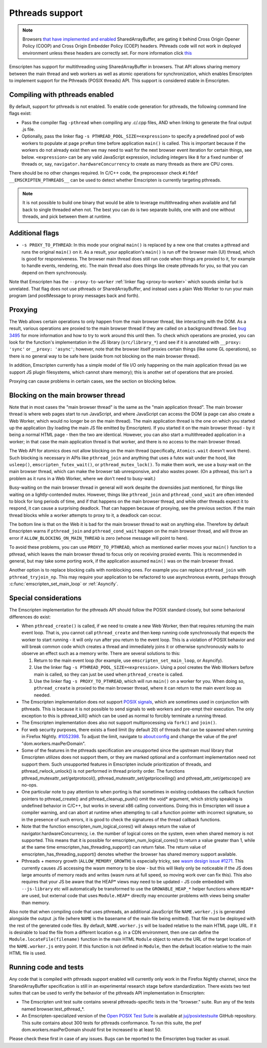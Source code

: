 .. _Pthreads-support:

==============================
Pthreads support
==============================

.. note:: Browsers `that have implemented and enabled <https://webassembly.org/roadmap/>`_ SharedArrayBuffer, are gating it behind Cross Origin Opener Policy (COOP) and Cross Origin Embedder Policy (COEP) headers. Pthreads code will not work in deployed environment unless these headers are correctly set. For more information click `this <https://web.dev/coop-coep>`_

Emscripten has support for multithreading using SharedArrayBuffer in browsers. That API allows sharing memory between the main thread and web workers as well as atomic operations for synchronization, which enables Emscripten to implement support for the Pthreads (POSIX threads) API. This support is considered stable in Emscripten.

Compiling with pthreads enabled
===============================

By default, support for pthreads is not enabled. To enable code generation for pthreads, the following command line flags exist:

- Pass the compiler flag ``-pthread`` when compiling any .c/.cpp files, AND when linking to generate the final output .js file.
- Optionally, pass the linker flag ``-s PTHREAD_POOL_SIZE=<expression>`` to specify a predefined pool of web workers to populate at page ``preRun`` time before application ``main()`` is called. This is important because if the workers do not already exist then we may need to wait for the next browser event iteration for certain things, see below. ``<expression>`` can be any valid JavaScript expression, including integers like ``8`` for a fixed number of threads or, say, ``navigator.hardwareConcurrency`` to create as many threads as there are CPU cores.

There should be no other changes required. In C/C++ code, the preprocessor check ``#ifdef __EMSCRIPTEN_PTHREADS__`` can be used to detect whether Emscripten is currently targeting pthreads.

.. note:: It is not possible to build one binary that would be able to leverage
    multithreading when available and fall back to single threaded when not. The
    best you can do is two separate builds, one with and one
    without threads, and pick between them at runtime.

Additional flags
================

- ``-s PROXY_TO_PTHREAD``: In this mode your original ``main()`` is replaced by
  a new one that creates a pthread and runs the original ``main()`` on it. As a
  result, your application's ``main()`` is run off the browser main (UI) thread,
  which is good for responsiveness. The browser main thread does still run code
  when things are proxied to it, for example to handle events, rendering, etc.
  The main thread also does things like create pthreads for you, so that you
  can depend on them synchronously.

Note that Emscripten has the
``--proxy-to-worker`` :ref:`linker flag <proxy-to-worker>` which sounds similar
but is unrelated. That flag does not use pthreads or SharedArrayBuffer, and
instead uses a plain Web Worker to run your main program (and postMessage to
proxy messages back and forth).

Proxying
========

The Web allows certain operations to only happen from the main browser thread,
like interacting with the DOM. As a result, various operations are proxied to
the main browser thread if they are called on a background thread. See
`bug 3495 <https://github.com/emscripten-core/emscripten/issues/3495>`_ for
more information and how to try to work around this until then. To check which
operations are proxied, you can look for the function's implementation in
the JS library (``src/library_*``) and see if it is annotated with
``__proxy: 'sync'`` or ``__proxy: 'async'``; however, note that the browser
itself proxies certain things (like some GL operations), so there is no
general way to be safe here (aside from not blocking on the main browser
thread).

In addition, Emscripten currently has a simple model of file I/O only happening
on the main application thread (as we support JS plugin filesystems, which
cannot share memory); this is another set of operations that are proxied.

Proxying can cause problems in certain cases, see the section on blocking below.

Blocking on the main browser thread
===================================

Note that in most cases the "main browser thread" is the same as the "main
application thread". The main browser thread is where web pages start to run
JavaScript, and where JavaScript can access the DOM (a page can also create a Web
Worker, which would no longer be on the main thread). The main application
thread is the one on which you started up the application (by loading the main
JS file emitted by Emscripten). If you started it on the main browser thread -
by it being a normal HTML page - then the two are identical. However, you can
also start a multithreaded application in a worker; in that case the main
application thread is that worker, and there is no access to the main browser
thread.

The Web API for atomics does not allow blocking on the main thread
(specifically, ``Atomics.wait`` doesn't work there). Such blocking is
necessary in APIs like ``pthread_join`` and anything that uses a futex wait
under the hood, like ``usleep()``, ``emscripten_futex_wait()``, or
``pthread_mutex_lock()``. To make them work, we use a busy-wait on the main
browser thread, which can make the browser tab unresponsive, and also wastes
power. (On a pthread, this isn't a problem as it runs in a Web Worker, where
we don't need to busy-wait.)

Busy-waiting on the main browser thread in general will work despite the
downsides just mentioned, for things like waiting on a lightly-contended mutex.
However, things like ``pthread_join`` and ``pthread_cond_wait``
are often intended to block for long periods of time, and if that
happens on the main browser thread, and while other threads expect it to
respond, it can cause a surprising deadlock. That can happen because of
proxying, see the previous section. If the main thread blocks while a worker
attempts to proxy to it, a deadlock can occur.

The bottom line is that on the Web it is bad for the main browser thread to
wait on anything else. Therefore by default Emscripten warns if
``pthread_join`` and ``pthread_cond_wait`` happen on the main browser thread,
and will throw an error if ``ALLOW_BLOCKING_ON_MAIN_THREAD`` is zero
(whose message will point to here).

To avoid these problems, you can use ``PROXY_TO_PTHREAD``, which as
mentioned earlier moves your ``main()`` function to a pthread, which leaves
the main browser thread to focus only on receiving proxied events. This is
recommended in general, but may take some porting work, if the application
assumed ``main()`` was on the main browser thread.

Another option is to replace blocking calls with nonblocking ones. For example
you can replace ``pthread_join`` with ``pthread_tryjoin_np``. This may require
your application to be refactored to use asynchronous events, perhaps through
:c:func:`emscripten_set_main_loop` or :ref:`Asyncify`.

Special considerations
======================

The Emscripten implementation for the pthreads API should follow the POSIX standard closely, but some behavioral differences do exist:

- When ``pthread_create()`` is called, if we need to create a new Web Worker,
  then that requires returning the main event loop. That is, you cannot call
  ``pthread_create`` and then keep running code synchronously that expects the
  worker to start running - it will only run after you return to the event loop.
  This is a violation of POSIX behavior and will break common code which creates
  a thread and immediately joins it or otherwise synchronously waits to observe
  an effect such as a memory write. There are several solutions to this:

  1. Return to the main event loop (for example, use
     ``emscripten_set_main_loop``, or Asyncify).
  2. Use the linker flag ``-s PTHREAD_POOL_SIZE=<expression>``. Using a pool
     creates the Web Workers before main is called, so they can just be used
     when ``pthread_create`` is called.
  3. Use the linker flag ``-s PROXY_TO_PTHREAD``, which will run ``main()`` on
     a worker for you. When doing so, ``pthread_create`` is proxied to the
     main browser thread, where it can return to the main event loop as needed.

- The Emscripten implementation does not support `POSIX signals <http://man7.org/linux/man-pages/man7/signal.7.html>`_, which are sometimes used in conjunction with pthreads. This is because it is not possible to send signals to web workers and pre-empt their execution. The only exception to this is pthread_kill() which can be used as normal to forcibly terminate a running thread.

- The Emscripten implementation does also not support multiprocessing via ``fork()`` and ``join()``.

- For web security purposes, there exists a fixed limit (by default 20) of threads that can be spawned when running in Firefox Nightly. `#1052398 <https://bugzilla.mozilla.org/show_bug.cgi?id=1052398>`_. To adjust the limit, navigate to about:config and change the value of the pref "dom.workers.maxPerDomain".

- Some of the features in the pthreads specification are unsupported since the upstream musl library that Emscripten utilizes does not support them, or they are marked optional and a conformant implementation need not support them. Such unsupported features in Emscripten include prioritization of threads, and pthread_rwlock_unlock() is not performed in thread priority order. The functions pthread_mutexattr_set/getprotocol(), pthread_mutexattr_set/getprioceiling() and pthread_attr_set/getscope() are no-ops.

- One particular note to pay attention to when porting is that sometimes in existing codebases the callback function pointers to pthread_create() and pthread_cleanup_push() omit the void* argument, which strictly speaking is undefined behavior in C/C++, but works in several x86 calling conventions. Doing this in Emscripten will issue a compiler warning, and can abort at runtime when attempting to call a function pointer with incorrect signature, so in the presence of such errors, it is good to check the signatures of the thread callback functions.

- Note that the function emscripten_num_logical_cores() will always return the value of navigator.hardwareConcurrency, i.e. the number of logical cores on the system, even when shared memory is not supported. This means that it is possible for emscripten_num_logical_cores() to return a value greater than 1, while at the same time emscripten_has_threading_support() can return false. The return value of emscripten_has_threading_support() denotes whether the browser has shared memory support available.

- Pthreads + memory growth (``ALLOW_MEMORY_GROWTH``) is especially tricky, see `wasm design issue #1271 <https://github.com/WebAssembly/design/issues/1271>`_. This currently causes JS accessing the wasm memory to be slow - but this will likely only be noticeable if the JS does large amounts of memory reads and writes (wasm runs at full speed, so moving work over can fix this). This also requires that your JS be aware that the HEAP* views may need to be updated - JS code embedded with ``--js-library`` etc will automatically be transformed to use the ``GROWABLE_HEAP_*`` helper functions where ``HEAP*`` are used, but external code that uses ``Module.HEAP*`` directly may encounter problems with views being smaller than memory.

Also note that when compiling code that uses pthreads, an additional JavaScript file ``NAME.worker.js`` is generated alongside the output .js file (where ``NAME`` is the basename of the main file being emitted). That file must be deployed with the rest of the generated code files. By default, ``NAME.worker.js`` will be loaded relative to the main HTML page URL. If it is desirable to load the file from a different location e.g. in a CDN environment, then one can define the ``Module.locateFile(filename)`` function in the main HTML ``Module`` object to return the URL of the target location of the ``NAME.worker.js`` entry point. If this function is not defined in ``Module``, then the default location relative to the main HTML file is used.

Running code and tests
======================

Any code that is compiled with pthreads support enabled will currently only work in the Firefox Nightly channel, since the SharedArrayBuffer specification is still in an experimental research stage before standardization. There exists two test suites that can be used to verify the behavior of the pthreads API implementation in Emscripten:

- The Emscripten unit test suite contains several pthreads-specific tests in the "browser." suite. Run any of the tests named browser.test_pthread_*.

- An Emscripten-specialized version of the `Open POSIX Test Suite <http://posixtest.sourceforge.net/>`_ is available at `juj/posixtestsuite <https://github.com/juj/posixtestsuite>`_ GitHub repository. This suite contains about 300 tests for pthreads conformance. To run this suite, the pref dom.workers.maxPerDomain should first be increased to at least 50.

Please check these first in case of any issues. Bugs can be reported to the Emscripten bug tracker as usual.
